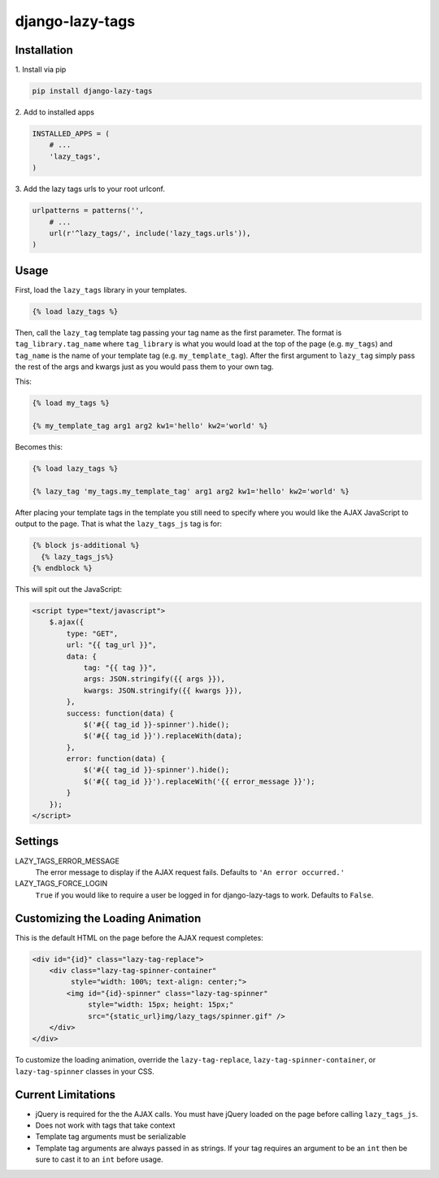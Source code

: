 django-lazy-tags
================

.. image:: https://travis-ci.org/grantmcconnaughey/django-lazy-tags.svg
    :target: https://travis-ci.org/grantmcconnaughey/django-lazy-tags

.. image:: https://readthedocs.org/projects/django-lazy-tags/badge/?version=latest
    :target: https://readthedocs.org/projects/django-lazy-tags/?badge=latest
    :alt: Documentation Status

Installation
------------

1\. Install via pip

.. code-block:: python

    pip install django-lazy-tags

2\. Add to installed apps

.. code-block:: python

    INSTALLED_APPS = (
        # ...
        'lazy_tags',
    )

3\. Add the lazy tags urls to your root urlconf.

.. code-block:: python

    urlpatterns = patterns('',
        # ...
        url(r'^lazy_tags/', include('lazy_tags.urls')),
    )

Usage
-----

First, load the ``lazy_tags`` library in your templates.

.. code-block:: django

    {% load lazy_tags %}

Then, call the ``lazy_tag`` template tag passing your tag name as the first parameter. The format is ``tag_library.tag_name`` where ``tag_library`` is what you would load at the top of the page (e.g. ``my_tags``) and ``tag_name`` is the name of your template tag (e.g. ``my_template_tag``). After the first argument to ``lazy_tag`` simply pass the rest of the args and kwargs just as you would pass them to your own tag.

This:

.. code-block:: django

    {% load my_tags %}

    {% my_template_tag arg1 arg2 kw1='hello' kw2='world' %}

Becomes this:

.. code-block:: django

    {% load lazy_tags %}

    {% lazy_tag 'my_tags.my_template_tag' arg1 arg2 kw1='hello' kw2='world' %}

After placing your template tags in the template you still need to specify where you would like the AJAX JavaScript to output to the page. That is what the ``lazy_tags_js`` tag is for:

.. code-block:: django

    {% block js-additional %}
      {% lazy_tags_js%}
    {% endblock %}

This will spit out the JavaScript:

.. code-block:: html

    <script type="text/javascript">
        $.ajax({
            type: "GET",
            url: "{{ tag_url }}",
            data: {
                tag: "{{ tag }}",
                args: JSON.stringify({{ args }}),
                kwargs: JSON.stringify({{ kwargs }}),
            },
            success: function(data) {
                $('#{{ tag_id }}-spinner').hide();
                $('#{{ tag_id }}').replaceWith(data);
            },
            error: function(data) {
                $('#{{ tag_id }}-spinner').hide();
                $('#{{ tag_id }}').replaceWith('{{ error_message }}');
            }
        });
    </script>

Settings
--------

LAZY_TAGS_ERROR_MESSAGE
    The error message to display if the AJAX request fails. Defaults to ``'An error occurred.'``

LAZY_TAGS_FORCE_LOGIN
    ``True`` if you would like to require a user be logged in for django-lazy-tags to work. Defaults to ``False``.

Customizing the Loading Animation
---------------------------------

This is the default HTML on the page before the AJAX request completes:

.. code-block:: html

    <div id="{id}" class="lazy-tag-replace">
        <div class="lazy-tag-spinner-container"
             style="width: 100%; text-align: center;">
            <img id="{id}-spinner" class="lazy-tag-spinner"
                 style="width: 15px; height: 15px;"
                 src="{static_url}img/lazy_tags/spinner.gif" />
        </div>
    </div>

To customize the loading animation, override the ``lazy-tag-replace``, ``lazy-tag-spinner-container``, or ``lazy-tag-spinner`` classes in your CSS.


Current Limitations
-------------------

* jQuery is required for the the AJAX calls. You must have jQuery loaded on the page before calling ``lazy_tags_js``.
* Does not work with tags that take context
* Template tag arguments must be serializable
* Template tag arguments are always passed in as strings. If your tag requires an argument to be an ``int`` then be sure to cast it to an ``int`` before usage.
